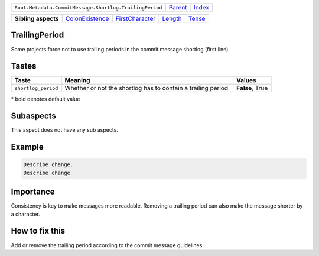 +---------------------------------------------------------+----------------------------+------------------------------------------------------------------+
| ``Root.Metadata.CommitMessage.Shortlog.TrailingPeriod`` | `Parent <../README.rst>`_  | `Index <//github.com/coala/aspect-docs/blob/master/README.rst>`_ |
+---------------------------------------------------------+----------------------------+------------------------------------------------------------------+

+---------------------+--------------------------------------------------+--------------------------------------------------+----------------------------------+--------------------------------+
| **Sibling aspects** | `ColonExistence <../ColonExistence/README.rst>`_ | `FirstCharacter <../FirstCharacter/README.rst>`_ | `Length <../Length/README.rst>`_ | `Tense <../Tense/README.rst>`_ |
+---------------------+--------------------------------------------------+--------------------------------------------------+----------------------------------+--------------------------------+

TrailingPeriod
==============
Some projects force not to use trailing periods in the commit
message shortlog (first line).

Tastes
========

+--------------------+-------------------------------------------------------+-------------------------------------------------------+
| Taste              |  Meaning                                              |  Values                                               |
+====================+=======================================================+=======================================================+
|                    |                                                       |                                                       |
|``shortlog_period`` | Whether or not the shortlog has to contain a trailing | **False**, True                                       |
|                    | period.                                               |                                                       |
|                    |                                                       |                                                       |
+--------------------+-------------------------------------------------------+-------------------------------------------------------+


\* bold denotes default value

Subaspects
==========

This aspect does not have any sub aspects.

Example
=======

.. code-block:: English

    Describe change.
    Describe change


Importance
==========

Consistency is key to make messages more readable. Removing a trailing
period can also make the message shorter by a character.

How to fix this
==========

Add or remove the trailing period according to the commit message
guidelines.


